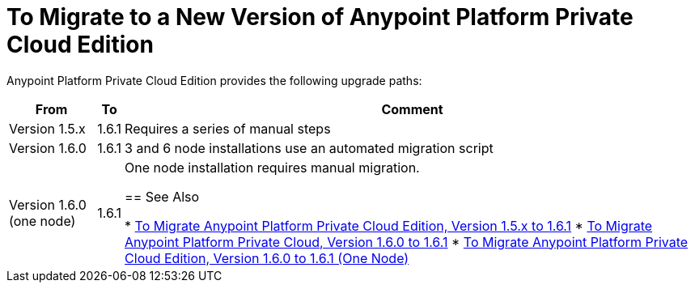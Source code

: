 = To Migrate to a New Version of Anypoint Platform Private Cloud Edition

Anypoint Platform Private Cloud Edition provides the following upgrade paths:

[%header%autowidth.spread]
|===
| From | To | Comment
| Version 1.5.x | 1.6.1 | Requires a series of manual steps
| Version 1.6.0 | 1.6.1 | 3 and 6 node installations use an automated migration script
| Version 1.6.0 (one node) | 1.6.1 | One node installation requires manual migration.

== See Also

* link:/anypoint-private-cloud/v/1.6/upgrade-1.6.1[To Migrate Anypoint Platform Private Cloud Edition, Version 1.5.x to 1.6.1]
* link:/anypoint-private-cloud/v/1.6.1/upgrade-1.6.0-1.6.1[To Migrate Anypoint Platform Private Cloud, Version 1.6.0 to 1.6.1]
* link:/anypoint-private-cloud/v/1.6.1/upgrade-1.6.0-1.6.1-one-node[To Migrate Anypoint Platform Private Cloud Edition, Version 1.6.0 to 1.6.1 (One Node)]
